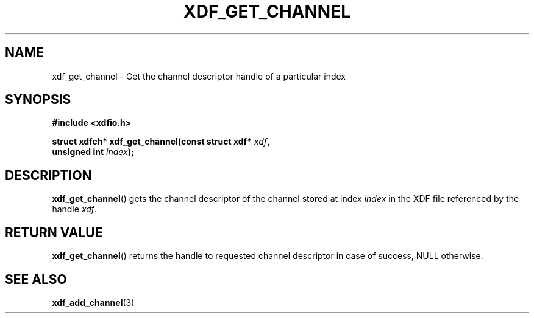 .\"Copyright 2010 (c) EPFL
.TH XDF_GET_CHANNEL 3 2010 "EPFL" "xdffileio library manual"
.SH NAME
xdf_get_channel - Get the channel descriptor handle of a particular index
.SH SYNOPSIS
.LP
.B #include <xdfio.h>
.sp
.BI "struct xdfch* xdf_get_channel(const struct xdf* " xdf ","
.br
.BI "                              unsigned int " index ");"
.br
.SH DESCRIPTION
.LP
\fBxdf_get_channel\fP() gets the channel descriptor of the channel stored at
index \fIindex\fP in the XDF file referenced by the handle \fIxdf\fP.
.SH "RETURN VALUE"
.LP
\fBxdf_get_channel\fP() returns the handle to requested channel descriptor in
case of success, NULL otherwise.
.SH "SEE ALSO"
.BR xdf_add_channel (3)


